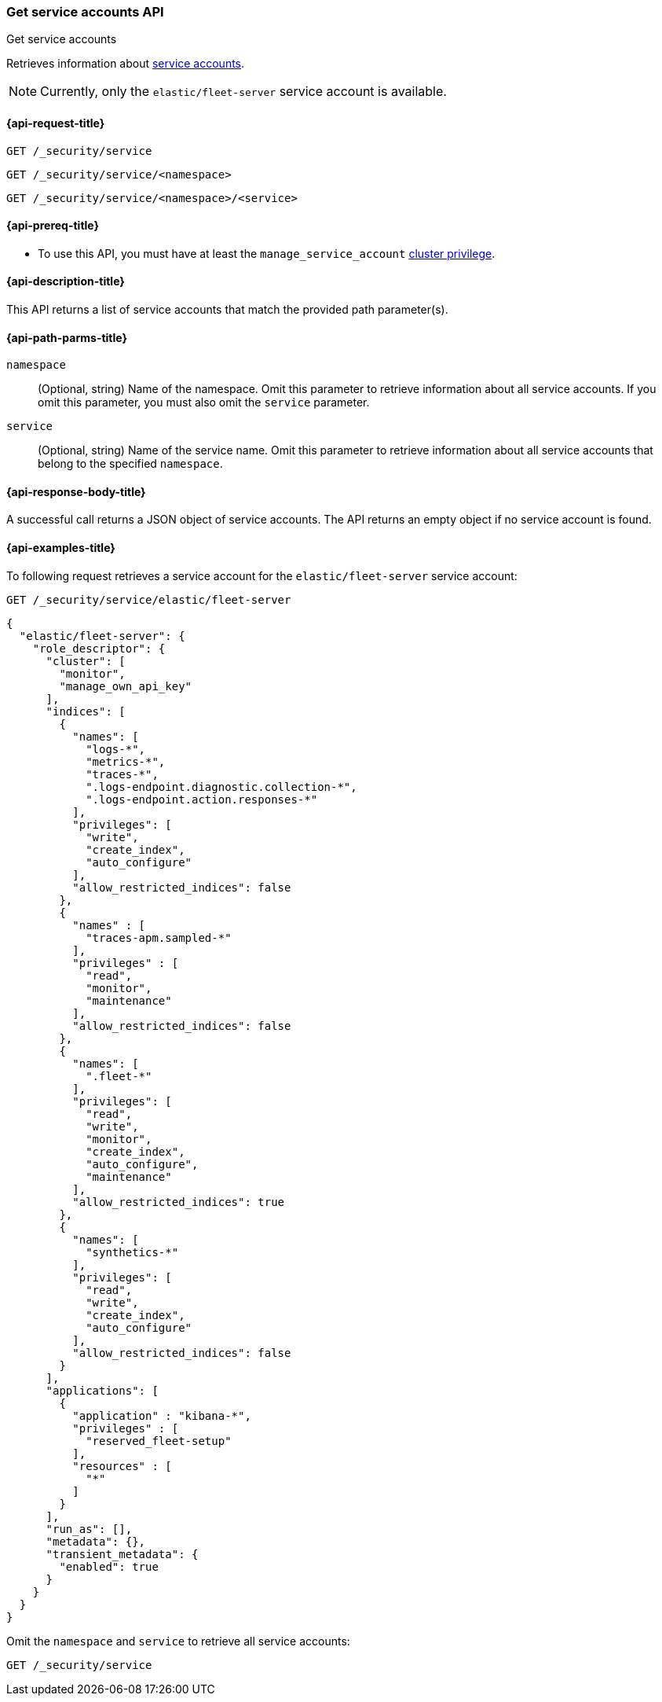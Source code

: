 [role="xpack"]
[[security-api-get-service-accounts]]
=== Get service accounts API

++++
<titleabbrev>Get service accounts</titleabbrev>
++++

Retrieves information about <<service-accounts,service accounts>>.

NOTE: Currently, only the `elastic/fleet-server` service account is available.

[[security-api-get-service-accounts-request]]
==== {api-request-title}

`GET /_security/service`

`GET /_security/service/<namespace>`

`GET /_security/service/<namespace>/<service>`

[[security-api-get-service-accounts-prereqs]]
==== {api-prereq-title}

* To use this API, you must have at least the `manage_service_account`
<<privileges-list-cluster,cluster privilege>>.

[[security-api-get-service-accounts-desc]]
==== {api-description-title}

This API returns a list of service accounts that match the provided path parameter(s).

[[security-api-get-service-accounts-path-params]]
==== {api-path-parms-title}

`namespace`::
  (Optional, string) Name of the namespace. Omit this parameter to retrieve information about all service accounts. If you omit this parameter, you must also omit the `service` parameter.

`service`::
  (Optional, string) Name of the service name. Omit this parameter to
  retrieve information about all service accounts that belong to the specified
  `namespace`.

[[security-api-get-service-accounts-response-body]]
==== {api-response-body-title}

A successful call returns a JSON object of service accounts. The API returns an
empty object if no service account is found.

[[security-api-get-service-accounts-example]]
==== {api-examples-title}

To following request retrieves a service account for the `elastic/fleet-server`
service account:

[source,console]
----
GET /_security/service/elastic/fleet-server
----

[source,console-result]
----
{
  "elastic/fleet-server": {
    "role_descriptor": {
      "cluster": [
        "monitor",
        "manage_own_api_key"
      ],
      "indices": [
        {
          "names": [
            "logs-*",
            "metrics-*",
            "traces-*",
            ".logs-endpoint.diagnostic.collection-*",
            ".logs-endpoint.action.responses-*"
          ],
          "privileges": [
            "write",
            "create_index",
            "auto_configure"
          ],
          "allow_restricted_indices": false
        },
        {
          "names" : [
            "traces-apm.sampled-*"
          ],
          "privileges" : [
            "read",
            "monitor",
            "maintenance"
          ],
          "allow_restricted_indices": false
        },
        {
          "names": [
            ".fleet-*"
          ],
          "privileges": [
            "read",
            "write",
            "monitor",
            "create_index",
            "auto_configure",
            "maintenance"
          ],
          "allow_restricted_indices": true
        },
        {
          "names": [
            "synthetics-*"
          ],
          "privileges": [
            "read",
            "write",
            "create_index",
            "auto_configure"
          ],
          "allow_restricted_indices": false
        }
      ],
      "applications": [
        {
          "application" : "kibana-*",
          "privileges" : [
            "reserved_fleet-setup"
          ],
          "resources" : [
            "*"
          ]
        }
      ],
      "run_as": [],
      "metadata": {},
      "transient_metadata": {
        "enabled": true
      }
    }
  }
}
----

Omit the `namespace` and `service` to retrieve all service accounts:

[source,console]
----
GET /_security/service
----
